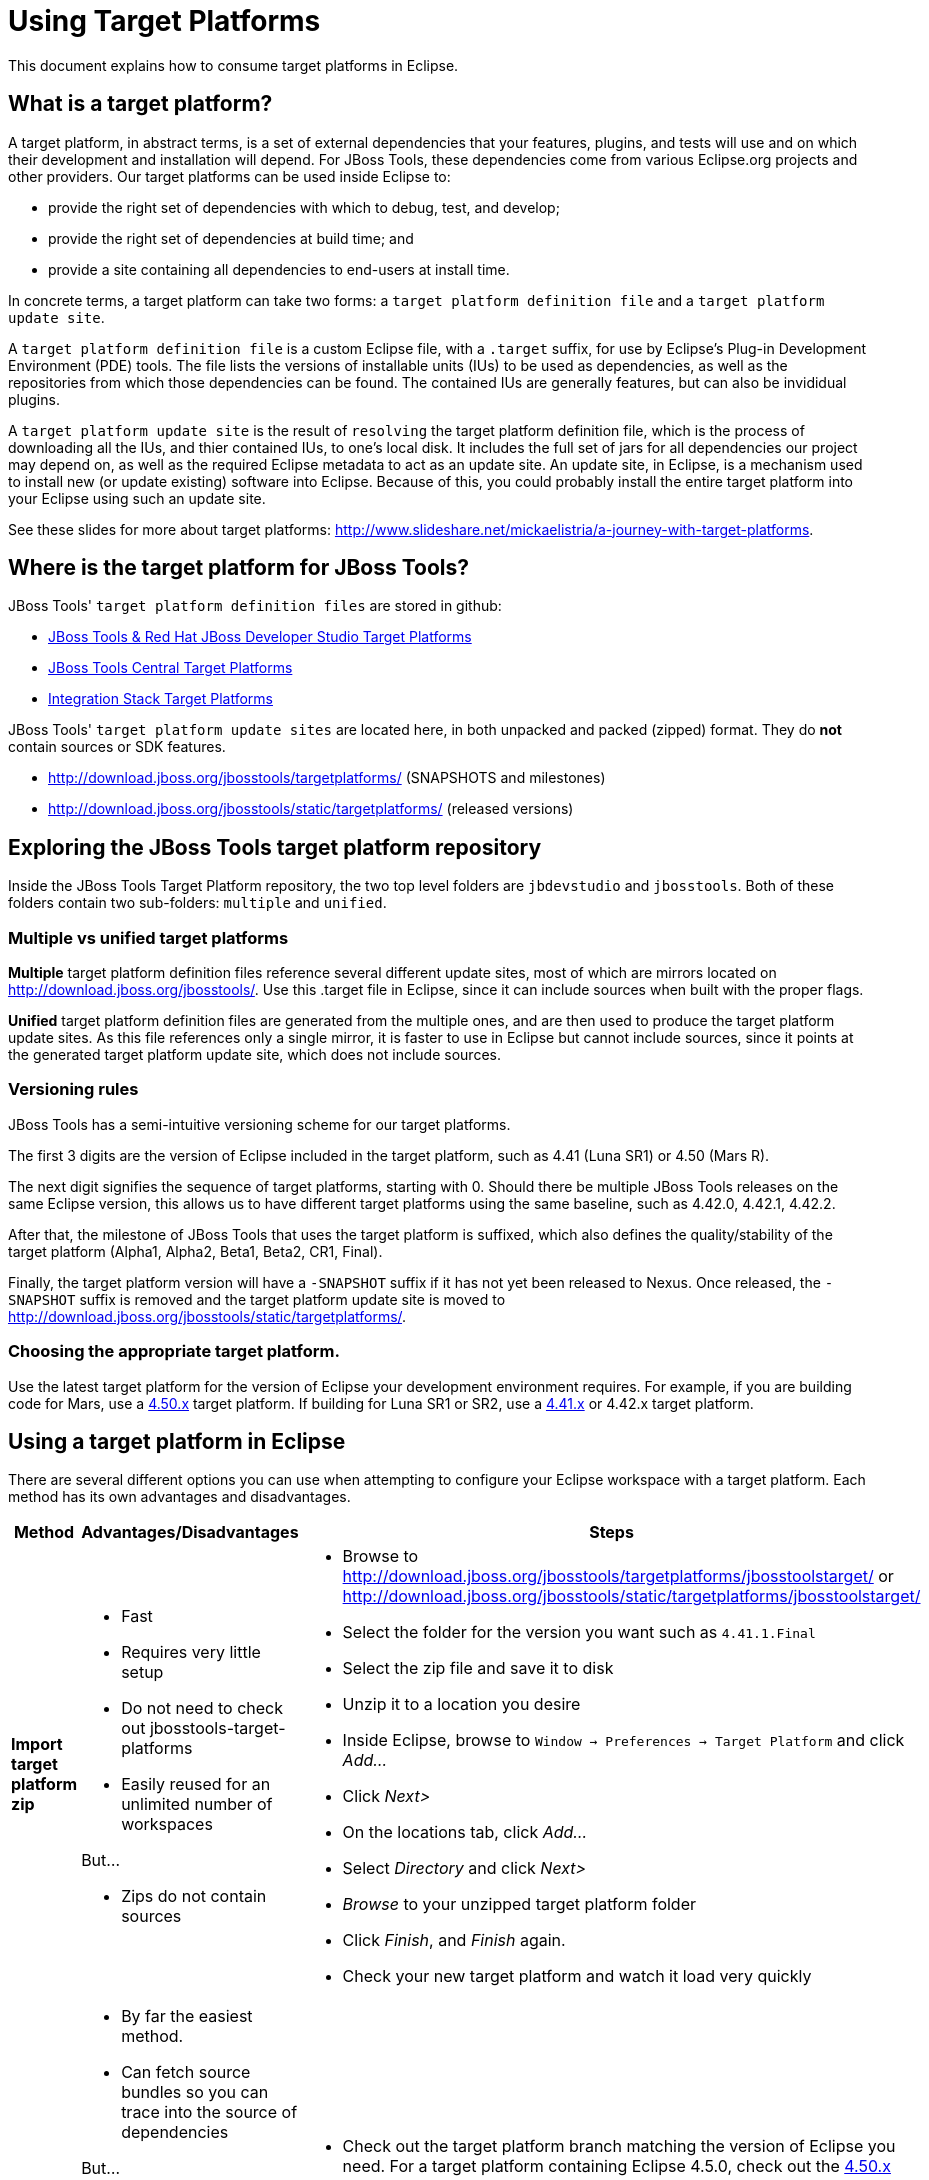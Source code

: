 = Using Target Platforms

This document explains how to consume target platforms in Eclipse.

== What is a target platform?

A target platform, in abstract terms, is a set of external dependencies that your features, plugins, and tests will use and on which their development and installation will depend. For JBoss Tools, these dependencies come from various Eclipse.org projects and other providers. Our target platforms can be used inside Eclipse to:

* provide the right set of dependencies with which to debug, test, and develop;
* provide the right set of dependencies at build time; and
* provide a site containing all dependencies to end-users at install time. 

In concrete terms, a target platform can take two forms: a `target platform definition file` and a `target platform update site`. 

A `target platform definition file` is a custom Eclipse file, with a `.target` suffix, for use by Eclipse's Plug-in Development Environment (PDE) tools. The file lists  the versions of installable units (IUs) to be used as dependencies, as well as the repositories from which those dependencies can be found. The contained IUs are generally features, but can also be invididual plugins.

A `target platform update site` is the result of `resolving` the target platform definition file, which is the process of downloading all the IUs, and thier contained IUs, to one's local disk. It includes the full set of jars for all dependencies our project may depend on, as well as the required Eclipse metadata to act as an update site. An update site, in Eclipse, is a mechanism used to install new (or update existing) software into Eclipse. Because of this, you could probably install the entire target platform into your Eclipse using such an update site. 

See these slides for more about target platforms: http://www.slideshare.net/mickaelistria/a-journey-with-target-platforms.

== Where is the target platform for JBoss Tools?

JBoss Tools' `target platform definition files` are stored in github:

* https://github.com/jbosstools/jbosstools-target-platforms[JBoss Tools & Red Hat JBoss Developer Studio Target Platforms]
* https://github.com/jbosstools/jbosstools-discovery[JBoss Tools Central Target Platforms]
* https://github.com/jbosstools/jbosstools-integration-stack[Integration Stack Target Platforms]

JBoss Tools' `target platform update sites` are located here, in both unpacked and packed (zipped) format. They do *not* contain sources or SDK features.

* http://download.jboss.org/jbosstools/targetplatforms/ (SNAPSHOTS and milestones)
* http://download.jboss.org/jbosstools/static/targetplatforms/ (released versions)

## Exploring the JBoss Tools target platform repository

Inside the JBoss Tools Target Platform repository, the two top level folders are `jbdevstudio` and `jbosstools`.  Both of these folders contain two sub-folders: `multiple` and `unified`. 

### Multiple vs unified target platforms

**Multiple** target platform definition files reference several different update sites, most of which are mirrors located on http://download.jboss.org/jbosstools/. Use this .target file in Eclipse, since it can include sources when built with the proper flags.

**Unified** target platform definition files are generated from the multiple ones, and are then used to produce the target platform update sites. As this file references only a single mirror, it is faster to use in Eclipse but cannot include sources, since it points at the generated target platform update site, which does not include sources.

### Versioning rules

JBoss Tools has a semi-intuitive versioning scheme for our target platforms. 

The first 3 digits are the version of Eclipse included in the target platform, such as 4.41 (Luna SR1) or 4.50 (Mars R).

The next digit signifies the sequence of target platforms, starting with 0. Should there be multiple JBoss Tools releases on the same Eclipse version, this allows us to have different target platforms using the same baseline, such as 4.42.0, 4.42.1, 4.42.2.

After that, the milestone of JBoss Tools that uses the target platform is suffixed, which also defines the quality/stability of the target platform (Alpha1, Alpha2, Beta1, Beta2, CR1, Final). 

Finally, the target platform version will have a `-SNAPSHOT` suffix if it has not yet been released to Nexus. Once released, the `-SNAPSHOT` suffix is removed and the target platform update site is moved to http://download.jboss.org/jbosstools/static/targetplatforms/. 

### Choosing the appropriate target platform.

Use the latest target platform for the version of Eclipse your development environment requires. For example, if you are building code for Mars, use a https://github.com/jbosstools/jbosstools-target-platforms/tree/4.50.x[4.50.x] target platform. If building for Luna SR1 or SR2, use a https://github.com/jbosstools/jbosstools-target-platforms/tree/4.41.x[4.41.x] or 4.42.x target platform.


## Using a target platform in Eclipse

There are several different options you can use when attempting to configure your Eclipse workspace with a target platform. Each method has its own advantages and disadvantages. 

:frame: all
:grid: all
:halign: left
:valign: top

[cols="5a,8a,10a", options="header"]
|===
|Method
|Advantages/Disadvantages
|Steps

| *Import target platform zip*
| 

* Fast
* Requires very little setup
* Do not need to check out jbosstools-target-platforms 
* Easily reused for an unlimited number of workspaces

But...

* Zips do not contain sources

|

* Browse to http://download.jboss.org/jbosstools/targetplatforms/jbosstoolstarget/ or http://download.jboss.org/jbosstools/static/targetplatforms/jbosstoolstarget/
* Select the folder for the version you want such as `4.41.1.Final`
* Select the zip file and save it to disk
* Unzip it to a location you desire
* Inside Eclipse, browse to `Window -> Preferences -> Target Platform` and click _Add..._
* Click _Next>_
* On the locations tab, click _Add..._
* Select _Directory_ and click _Next>_
* _Browse_ to your unzipped target platform folder
* Click _Finish_, and _Finish_ again. 
* Check your new target platform and watch it load very quickly

| *Import .target file*
|
* By far the easiest method. 
* Can fetch source bundles so you can trace into the source of dependencies
 
But...

* May take in excess of an hour each time
* Must be done once per workspace 
* Eclipse will cache bundles in hard-to-find locations
* If your workspace gets corrupted often, this will be time consuming
* Eclipse resolution may be a bit slower than building a target platform site on the command line
* Blocks Eclipse, during which time you can't use it for other work
|
* Check out the target platform branch matching the version of Eclipse you need. For a target platform containing Eclipse 4.5.0, check out the https://github.com/jbosstools/jbosstools-target-platforms/tree/4.50.x[4.50.x] branch.
	
```bash
git clone git@github.com:jbosstools/jbosstools-target-platforms.git
cd jbosstools-target-platforms
git checkout 4.50.x
```

* Next, import the `jbosstools/multiple` project into Eclipse. This project must be imported as a maven project. To import this project, select `File -> Import -> Existing Maven Project` and browse to the jbosstools/multiple project location. 

* When done, go to `Window -> Preference -> Plug-in Development -> Target Platforms`, select the recent _multiple.target_ entry which should be visible in the preference page, and click _Apply_ (or _Reload_ in case of updates only). 

* **Beware**, this is a long operation that can take up to an hour, depending on your internet connection, during which time Eclipse can't be used for anything else.

| *Build target platform*
|
* Fast
* Flexible
* Can include sources
* Easily reused for an unlimited number of workspaces

But...

* More complicated
|
* Check out the target platform branch matching the version of Eclipse you need. For a target platform containing Eclipse 4.5.0, check out the https://github.com/jbosstools/jbosstools-target-platforms/tree/4.50.x[4.50.x] branch.
	
```bash
git clone git@github.com:jbosstools/jbosstools-target-platforms.git
cd jbosstools-target-platforms
git checkout 4.50.x
```

* If you do not require source bundles, you should then type: 

```bash
mvn clean install -Pmultiple2repo
```

* If you DO require source bundles, you should then type: 

```bash
mvn clean install -Pmultiple2repo -Dmirror-target-to-repo.includeSources=true
```

* Both of the above builds are long-running, and may take upwards of an hour. 

Next:

* Inside Eclipse, browse to `Window -> Preferences -> Target Platform` and click _Add..._
* Click _Next>_
* On the locations tab, click _Add..._
* Select _Directory_ and click _Next>_
* _Browse_ to `jbosstools-target-platforms/jbosstools/multiple/target/jbosstools-multiple.target.repo/plugins
* Click _Finish_, and _Finish_ again. 
* Check your new target platform and watch it load very quickly
|===


## Exporting a target platform FROM eclipse

Some users may find the following usecase helpful as well, for reusable target platforms. First, open the `.target` file with the Target Definition editor. On the top-right corner, you'll see an `Export` button. Click it and select a destination directory.   Using this mechanism seems to also mirror sources, so it's convenient for development as well.


## Installing a target platform into eclipse

Up until this point, we've only been referencing *using* a target platform in eclipse to resolve dependencies. 
When simply using a target platform, it is not 'installed' into your eclipse, but rather all the units are 
stored locally and then resolved and referenced for compilation and run-time resolution. 

Under some circumstances, users may wish to actually install the target platform (or some subset of it) into their
running eclipse installation. This is very useful when testing local builds, for example. 

With this in mind, if you have a local copy of the target platform unzipped on your disk, or if you wish to 
simply install from our web urls, you can perform the following to install it into your actual eclipse application:

* Select `Window -> Install New Software` 
* Click `Add...`
* Provide a name 
* Browse to the location of your local target platform, or paste a target platform URL such as http://download.jboss.org/jbosstools/targetplatforms/jbosstoolstarget/4.50.0.Alpha1-SNAPSHOT/
* Uncheck `Group item by category`
* Click `Select All`
* Click `Next>` and continue until you can `Finish`
* Install all of the items. 

If this is a task you intend to perform often, you will find it very useful to have a local target platform folder, rather than continuously download and install from a remote location. 


After installing the target platform, you should restart your eclipse. You will find you have all dependencies locally installed and running, 
rather than being used only for plug-in dependency resolution. 

## Using a target platform in a maven build

JBoss Tools modules use Maven to build and are configured to consume the latest target platform from Nexus, based on what's set in the https://github.com/jbosstools/jbosstools-build/blob/master/parent/pom.xml#L109-L112[parent pom]. 

If you want to use a newer version, simply build with `mvn verify -Dtpc.version=4.42.1.Final`.

